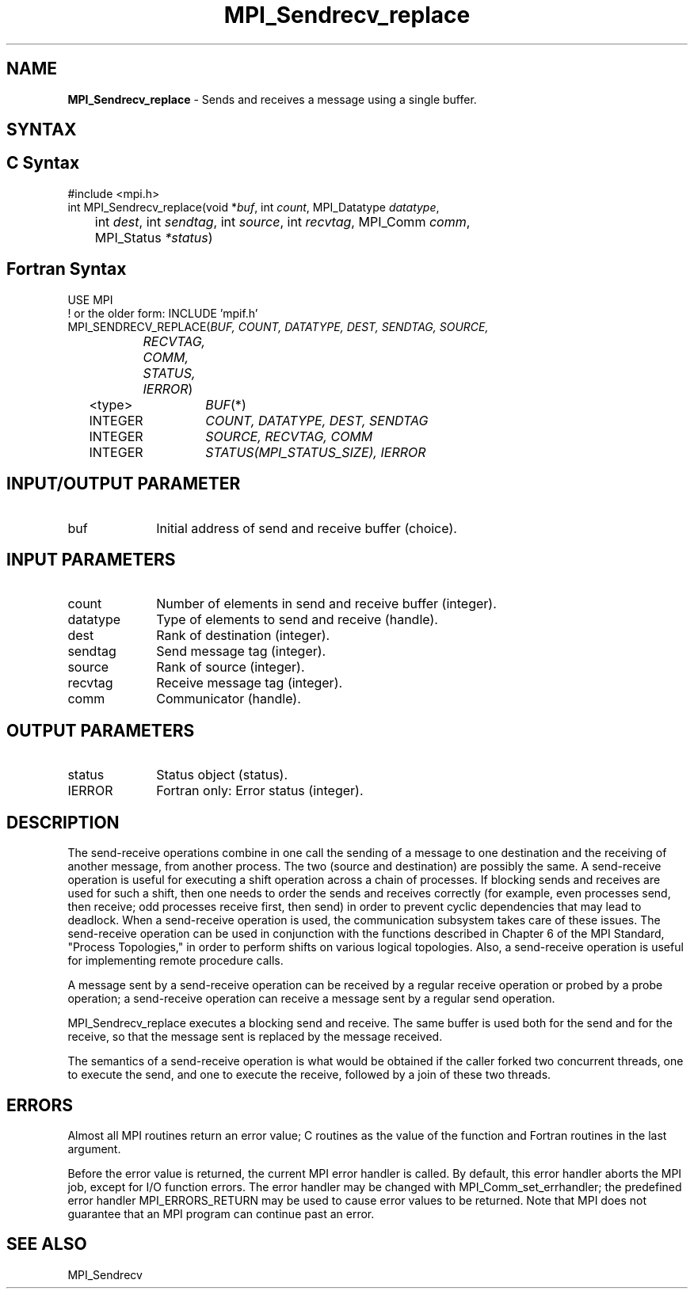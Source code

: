 .\" -*- nroff -*-
.\" Copyright 2010 Cisco Systems, Inc.  All rights reserved.
.\" Copyright 2006-2008 Sun Microsystems, Inc.
.\" Copyright (c) 1996 Thinking Machines Corporation
.\" Copyright (c) 2020      Google, LLC. All rights reserved.
.\" $COPYRIGHT$
.TH MPI_Sendrecv_replace 3 "Unreleased developer copy" "gitclone" "Open MPI"
.SH NAME
\fBMPI_Sendrecv_replace\fP \- Sends and receives a message using a single buffer.

.SH SYNTAX
.ft R
.SH C Syntax
.nf
#include <mpi.h>
int MPI_Sendrecv_replace(void *\fIbuf\fP, int\fI count\fP, MPI_Datatype\fI datatype\fP,
	int\fI dest\fP, int\fI sendtag\fP, int\fI source\fP, int\fI recvtag\fP, MPI_Comm\fI comm\fP,
	MPI_Status\fI *status\fP)

.fi
.SH Fortran Syntax
.nf
USE MPI
! or the older form: INCLUDE 'mpif.h'
MPI_SENDRECV_REPLACE(\fIBUF, COUNT, DATATYPE, DEST, SENDTAG, SOURCE,
		RECVTAG, COMM, STATUS, IERROR\fP)
	<type>	\fIBUF\fP(*)
	INTEGER	\fICOUNT, DATATYPE, DEST, SENDTAG\fP
	INTEGER	\fISOURCE, RECVTAG, COMM\fP
	INTEGER	\fISTATUS(MPI_STATUS_SIZE), IERROR\fP

.fi
.SH INPUT/OUTPUT PARAMETER
.ft R
.TP 1i
buf
Initial address of send and receive buffer (choice).

.SH INPUT PARAMETERS
.ft R
.TP 1i
count
Number of elements in send and receive buffer (integer).
.TP 1i
datatype
Type of elements to send and receive (handle).
.TP 1i
dest
Rank of destination (integer).
.TP 1i
sendtag
Send message tag (integer).
.TP 1i
source
Rank of source (integer).
.TP 1i
recvtag
Receive message tag (integer).
.TP 1i
comm
Communicator (handle).

.SH OUTPUT PARAMETERS
.ft R
.TP 1i
status
Status object (status).
.TP 1i
IERROR
Fortran only: Error status (integer).

.SH DESCRIPTION
.ft R
The send-receive operations combine in one call the sending of a message to one destination and the receiving of another message, from another process. The two (source and destination) are possibly the same. A send-receive operation is useful for executing a shift operation across a chain of processes. If blocking sends and receives are used for such a shift, then one needs to order the sends and receives correctly (for example, even processes send, then receive; odd processes receive first, then send) in order to prevent cyclic dependencies that may lead to deadlock. When a send-receive operation is used, the communication subsystem takes care of these issues. The send-receive operation can be used in conjunction with the functions described in Chapter 6 of the MPI Standard, "Process Topologies," in order to perform shifts on various logical topologies. Also, a send-receive operation is useful for implementing remote procedure calls.
.sp
A message sent by a send-receive operation can be received by a regular receive operation or probed by a probe operation; a send-receive operation can receive a message sent by a regular send operation.
.sp
MPI_Sendrecv_replace executes a blocking send and receive. The same buffer is used both for the send and for the receive, so that the message sent is replaced by the message received.
.sp
The semantics of a send-receive operation is what would be obtained if the caller forked two concurrent threads, one to execute the send, and one to execute the receive, followed by a join of these two threads.

.SH ERRORS
Almost all MPI routines return an error value; C routines as the value of the function and Fortran routines in the last argument.
.sp
Before the error value is returned, the current MPI error handler is
called. By default, this error handler aborts the MPI job, except for I/O function errors. The error handler may be changed with MPI_Comm_set_errhandler; the predefined error handler MPI_ERRORS_RETURN may be used to cause error values to be returned. Note that MPI does not guarantee that an MPI program can continue past an error.

.SH SEE ALSO
.ft R
.sp
MPI_Sendrecv



